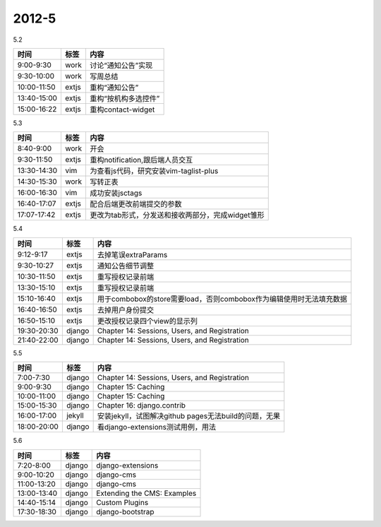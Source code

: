 .. _diary-2012-5:

***************
2012-5
***************

5.2

===========	=======	======================
时间		标签	内容
===========	=======	======================
9:00-9:30	work	讨论“通知公告”实现
9:30-10:00	work	写周总结
10:00-11:50	extjs	重构“通知公告”
13:40-15:00	extjs	重构“按机构多选控件”
15:00-16:22	extjs	重构contact-widget
===========	=======	======================

5.3

===========	=======	======================
时间		标签	内容
===========	=======	======================
8:40-9:00	work	开会
9:30-11:50	extjs	重构notification,跟后端人员交互
13:30-14:30	vim		为查看js代码，研究安装vim-taglist-plus
14:30-15:30	work	写转正表
16:00-16:30	vim		成功安装jsctags
16:40-17:07	extjs	配合后端更改前端提交的参数
17:07-17:42	extjs	更改为tab形式，分发送和接收两部分，完成widget雏形
===========	=======	======================

5.4

===========	=======	======================
时间		标签	内容
===========	=======	======================
9:12-9:17	extjs	去掉笔误extraParams
9:30-10:27	extjs	通知公告细节调整
10:30-11:50	extjs	重写授权记录前端
13:30-15:10	extjs	重写授权记录前端
15:10-16:40	extjs	用于combobox的store需要load，否则combobox作为编辑使用时无法填充数据
16:40-16:50	extjs	去掉用户身份提交
16:50-15:10	extjs	更改授权记录四个view的显示列
19:30-20:30	django	Chapter 14: Sessions, Users, and Registration
21:40-22:00	django	Chapter 14: Sessions, Users, and Registration
===========	=======	======================

5.5

===========	=======	======================
时间		标签	内容
===========	=======	======================
7:00-7:30	django	Chapter 14: Sessions, Users, and Registration
9:00-9:30	django	Chapter 15: Caching
10:00-11:00	django	Chapter 15: Caching
15:00-15:30	django	Chapter 16: django.contrib
16:00-17:00	jekyll	安装jekyll，试图解决github pages无法build的问题，无果
18:00-20:00	django	看django-extensions测试用例，用法
===========	=======	======================

5.6

===========	=======	======================
时间		标签	内容
===========	=======	======================
7:20-8:00	django	django-extensions
9:00-10:20	django	django-cms
11:00-13:20	django	django-cms
13:00-13:40	django	Extending the CMS: Examples
14:40-15:14	django	Custom Plugins
17:30-18:30	django	django-bootstrap
===========	=======	======================
